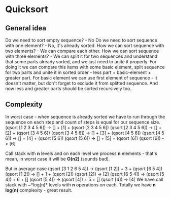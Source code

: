 * Quicksort
** General idea
Do we need to sort empty sequence? - No
Do we need to sort sequence with one element? - No, it's already sorted.
How we can sort sequence with two elements? - We can compare each other.
How we can sort sequence with three elements? - We can split it for two sequences and understand that some parts already sorted, and we just need to unite it properly.
For doing it we can compare this items with some basic element, split sequence for two parts and unite it in sorted order - less part + basic-element + greater part.
For basic element we can use first element of sequence - it doesn't matter, but don't forget to exclude it from splitted sequence. And now less and greater parts should be sorted recursively too.

** Complexity
In worst case - when sequence is already sorted we have to run through the sequence on each step and count of steps is equal for our sequence size.
(qsort [1 2 3 4 5 6]) -> [] + [1] + (qsort [2 3 4 5 6])
  (qsort [2 3 4 5 6]) -> [] + [2] + (qsort [3 4 5 6])
    (qsort [3 4 5 6]) -> [] + [3] + (qsort [4 5 6])
      (qsort [4 5 6]) -> [] + [4] + (qsort [5 6])
        (qsort [5 6]) -> [] + [5] + (qsort [6])
          (qsort [6]) -> [6]

Call stack with *n* levels and on each level we process *n* elements - that's mean, in worst case it will be *O(n2)* (sounds bad).

But in average case
(qsort [3 1 2 6 5 4]) -> (qsort [1 2]) + 3 + (qsort [6 5 4])
  (qsort [1 2]) -> [] + 1 + (qsort [2])
    (qsort [2]) -> [2]
  (qsort [6 5 4]) -> (qsort [5 4]) + 6 + []
    (qsort [5 4]) -> (qsort [4]) + 5 + []
      (qsort [4]) -> [4]
We have call stack with ~*log(n)* levels with *n* operations on each.
Totally we have *n log(n)* complexity - great result.
